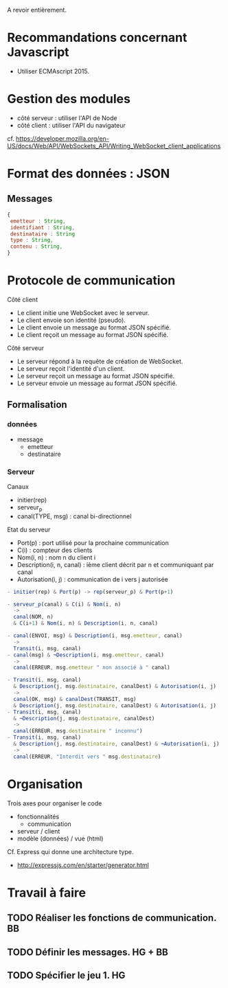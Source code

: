 A revoir entièrement.

* Recommandations concernant Javascript

- Utiliser ECMAscript 2015.

* Gestion des modules

- côté serveur : utiliser l'API de Node
- côté client : utiliser l'API du navigateur

cf. https://developer.mozilla.org/en-US/docs/Web/API/WebSockets_API/Writing_WebSocket_client_applications

* Format des données : JSON

** Messages

#+BEGIN_SRC js
{
 emetteur : String,
 identifiant : String,
 destinataire : String
 type : String,
 contenu : String,
} 
#+END_SRC

* Protocole de communication

Côté client
- Le client initie une WebSocket avec le serveur.
- Le client envoie son identité (pseudo).
- Le client envoie un message au format JSON spécifié.
- Le client reçoit un message au format JSON spécifié.

Côté serveur
- Le serveur répond à la requête de création de WebSocket.
- Le serveur reçoit l'identité d'un client.
- Le serveur reçoit un message au format JSON spécifié.
- Le serveur envoie un message au format JSON spécifié.

** Formalisation

*** données

- message
  - emetteur
  - destinataire

*** Serveur

Canaux
- initier(rep)
- serveur_p
- canal(TYPE, msg) : canal bi-directionnel

Etat du serveur
- Port(p) : port utilisé pour la prochaine communication
- C(i) : compteur des clients
- Nom(i, n) : nom n du client i
- Description(i, n, canal) : ième client décrit par n et communiquant
  par canal 
- Autorisation(i, j) : communication de i vers j autorisée

#+BEGIN_SRC js
- initier(rep) & Port(p) -> rep(serveur_p) & Port(p+1)

- serveur_p(canal) & C(i) & Nom(i, n) 
  ->
  canal(NOM, n) 
  & C(i+1) & Nom(i, n) & Description(i, n, canal)

- canal(ENVOI, msg) & Description(i, msg.emetteur, canal) 
  ->  
  Transit(i, msg, canal)
- canal(msg) & ¬Description(i, msg.emetteur, canal) 
  ->  
  canal(ERREUR, msg.emetteur " non associé à " canal)

- Transit(i, msg, canal) 
  & Description(j, msg.destinataire, canalDest) & Autorisation(i, j)
  ->
  canal(OK, msg) & canalDest(TRANSIT, msg) 
  & Description(j, msg.destinataire, canalDest) & Autorisation(i, j)
- Transit(i, msg, canal) 
  & ¬Description(j, msg.destinataire, canalDest)
  ->
  canal(ERREUR, msg.destinataire " inconnu") 
- Transit(i, msg, canal) 
  & Description(j, msg.destinataire, canalDest) & ¬Autorisation(i, j)
  ->
  canal(ERREUR, "Interdit vers " msg.destinataire) 
 #+END_SRC


* Organisation

Trois axes pour organiser le code
- fonctionnalités
  - communication
- serveur / client
- modèle (données) / vue (html)

Cf. Express qui donne une architecture type.
- http://expressjs.com/en/starter/generator.html


* Travail à faire

** TODO  Réaliser les fonctions de communication. BB
   DEADLINE: <2017-06-29 jeu.>

** TODO Définir les messages. HG + BB
   DEADLINE: <2017-06-29 jeu.>
   
** TODO Spécifier le jeu 1. HG
   DEADLINE: <2017-06-29 jeu.>
   

